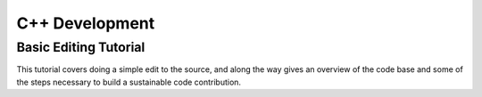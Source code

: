 .. _dev_cpp:

.. highlight:: cpp

***************
C++ Development
***************

Basic Editing Tutorial
======================

This tutorial covers doing a simple edit to the source, and along the way gives
an overview of the code base and some of the steps necessary to build a
sustainable code contribution.
